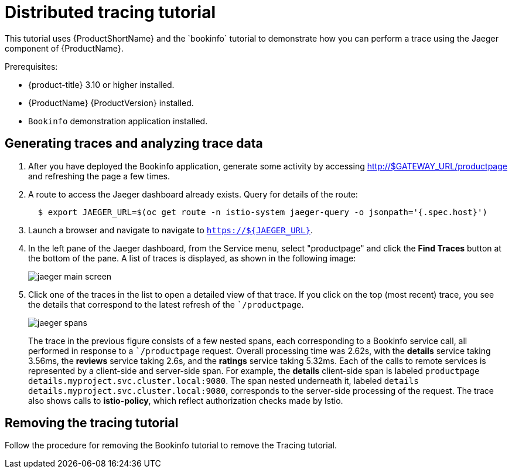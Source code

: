 [[distributed-tracing-tutorial]]
= Distributed tracing tutorial
////
TODO
Need a short overview for distributed tracing and Jaeger.
////
This tutorial uses {ProductShortName} and the `bookinfo` tutorial to demonstrate how you can perform a trace using the Jaeger component of {ProductName}.

Prerequisites:

* {product-title} 3.10 or higher installed.
* {ProductName} {ProductVersion} installed.
* `Bookinfo` demonstration application installed.

[[generating-traces-analyzing-trace-data]]
== Generating traces and analyzing trace data

. After you have deployed the Bookinfo application, generate some activity by accessing http://$GATEWAY_URL/productpage and refreshing the page a few times.
.  A route to access the Jaeger dashboard already exists. Query for details of the route:
+
```
  $ export JAEGER_URL=$(oc get route -n istio-system jaeger-query -o jsonpath='{.spec.host}')

```
+
. Launch a browser and navigate to navigate to `https://${JAEGER_URL}`.

. In the left pane of the Jaeger dashboard, from the Service menu, select "productpage" and click the *Find Traces* button at the bottom of the pane. A list of traces is displayed, as shown in the following image:

+
image::jaeger-main-screen.png[]
+
. Click one of the traces in the list to open a detailed view of that trace.  If you click on the top (most recent) trace, you see the details that correspond to the latest refresh of the ``/productpage`.
+
image::jaeger-spans.png[]
+
The trace in the previous figure consists of a few nested spans, each corresponding to a Bookinfo service call, all performed in response to a ``/productpage` request. Overall processing time was 2.62s, with the *details* service taking 3.56ms, the *reviews* service taking 2.6s, and the *ratings* service taking 5.32ms. Each of the calls to remote services is represented by a client-side and server-side span. For example, the *details* client-side span is labeled `productpage details.myproject.svc.cluster.local:9080`. The span nested underneath it, labeled `details details.myproject.svc.cluster.local:9080`, corresponds to the server-side processing of the request. The trace also shows calls to *istio-policy*, which reflect authorization checks made by Istio.

[[removing-tracing-tutorial]]
== Removing the tracing tutorial

Follow the procedure for removing the Bookinfo tutorial to remove the Tracing tutorial.
